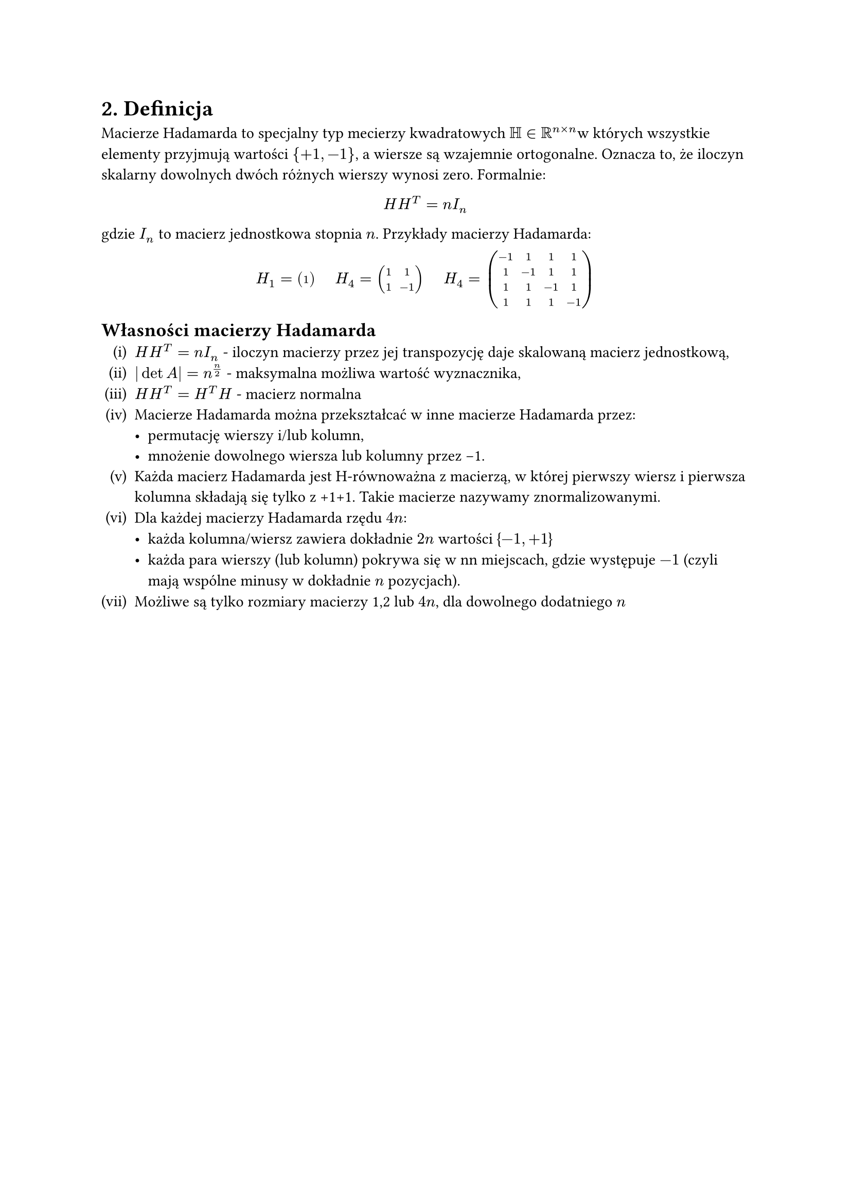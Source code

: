 #set enum(numbering: "(i)")

= 2. Definicja
Macierze Hadamarda to specjalny typ mecierzy kwadratowych $HH in RR^(n times n)$w których wszystkie elementy przyjmują wartości ${+1, -1}$, a wiersze są wzajemnie ortogonalne. Oznacza to, że iloczyn skalarny dowolnych dwóch różnych wierszy wynosi zero. Formalnie:
#align(center)[$H H^T = n I_n$]
gdzie $I_n$ to macierz jednostkowa stopnia $n$.
Przykłady macierzy Hadamarda:
#align(center)[
  $H_1 = mat(
		1;
	)$
  #h(1em)
	$H_4 = mat(
		1, 1; 
		1, -1;
	)$
  #h(1em)
  $H_4 = mat(
		-1, 1, 1, 1;
		1, -1, 1, 1;
		1, 1, -1, 1;
		1, 1, 1, -1
	)$
]

== Własności macierzy Hadamarda
+ $H H^T = n I_n$ - iloczyn macierzy przez jej transpozycję daje skalowaną macierz jednostkową,
+ $|det A| = n^(n/2)$ - maksymalna możliwa wartość wyznacznika,
+ $H H^T = H^T H$ - macierz normalna
+ Macierze Hadamarda można przekształcać w inne macierze Hadamarda przez:
  - permutację wierszy i/lub kolumn,
  - mnożenie dowolnego wiersza lub kolumny przez -1.
+ Każda macierz Hadamarda jest H-równoważna z macierzą, w której pierwszy wiersz i pierwsza kolumna składają się tylko z +1+1. Takie macierze nazywamy znormalizowanymi.
+ Dla każdej macierzy Hadamarda rzędu $4n$:
  - każda kolumna/wiersz zawiera dokładnie $2n$ wartości {$-1, +1$}
  - każda para wierszy (lub kolumn) pokrywa się w nn miejscach, gdzie występuje $-1$ (czyli mają wspólne minusy w dokładnie $n$ pozycjach).
+ Możliwe są tylko rozmiary macierzy 1,2 lub $4n$, dla dowolnego dodatniego $n$